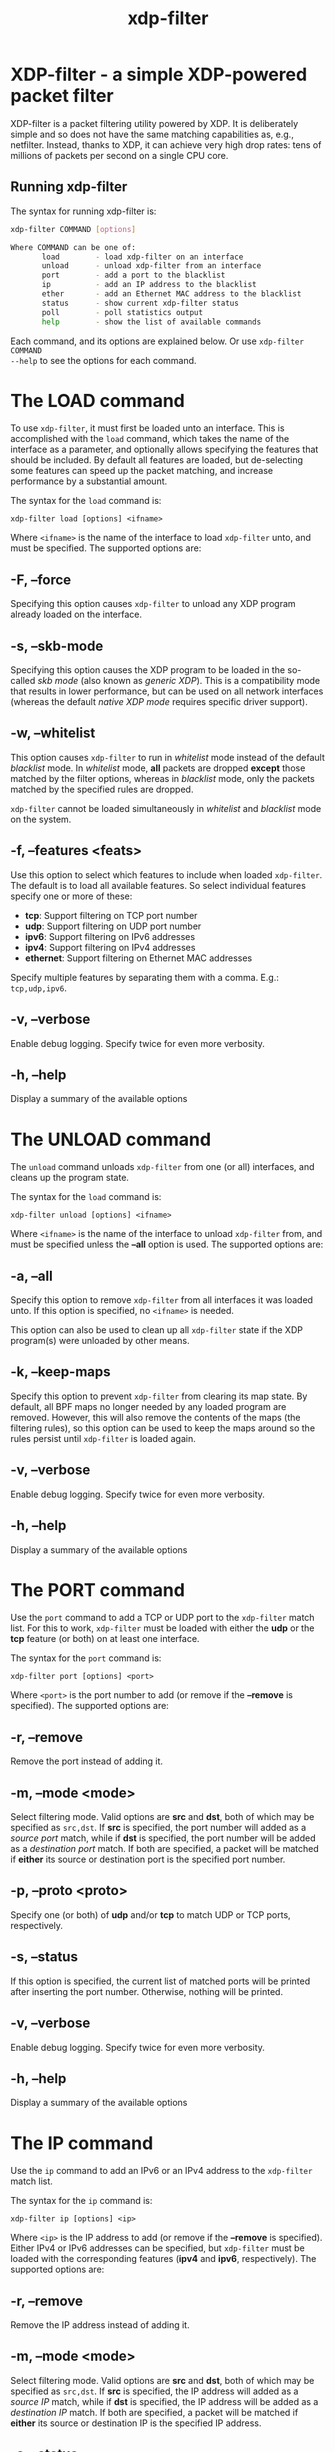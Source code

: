 #+EXPORT_FILE_NAME: xdp-filter
#+TITLE: xdp-filter
#+MAN_CLASS_OPTIONS: :section-id "8\" \"DATE\" \"VERSION\" \"A simple XDP-powered packet filter"
# This file serves both as a README on github, and as the source for the man
# page; the latter through the org-mode man page export support.
# .
# To export the man page, simply use the org-mode exporter; (require 'ox-man) if
# it's not available.
# .
# The org-mode export doesn't support extended title lines, so manually copy
# over the first line of the resulting .man file before exporting and
# committing.

* XDP-filter - a simple XDP-powered packet filter

XDP-filter is a packet filtering utility powered by XDP. It is deliberately
simple and so does not have the same matching capabilities as, e.g., netfilter.
Instead, thanks to XDP, it can achieve very high drop rates: tens of millions of
packets per second on a single CPU core.

** Running xdp-filter
The syntax for running xdp-filter is:

#+begin_src sh
xdp-filter COMMAND [options]

Where COMMAND can be one of:
       load        - load xdp-filter on an interface
       unload      - unload xdp-filter from an interface
       port        - add a port to the blacklist
       ip          - add an IP address to the blacklist
       ether       - add an Ethernet MAC address to the blacklist
       status      - show current xdp-filter status
       poll        - poll statistics output
       help        - show the list of available commands
#+end_src

Each command, and its options are explained below. Or use =xdp-filter COMMAND
--help= to see the options for each command.

* The LOAD command
To use =xdp-filter=, it must first be loaded unto an interface. This is
accomplished with the =load= command, which takes the name of the interface as a
parameter, and optionally allows specifying the features that should be
included. By default all features are loaded, but de-selecting some features can
speed up the packet matching, and increase performance by a substantial amount.

The syntax for the =load= command is:

=xdp-filter load [options] <ifname>=

Where =<ifname>= is the name of the interface to load =xdp-filter= unto, and
must be specified. The supported options are:

** -F, --force
Specifying this option causes =xdp-filter= to unload any XDP program already
loaded on the interface.

** -s, --skb-mode
Specifying this option causes the XDP program to be loaded in the so-called /skb
mode/ (also known as /generic XDP/). This is a compatibility mode that results
in lower performance, but can be used on all network interfaces (whereas the
default /native XDP mode/ requires specific driver support).

** -w, --whitelist
This option causes =xdp-filter= to run in /whitelist/ mode instead of the default
/blacklist/ mode. In /whitelist/ mode, *all* packets are dropped *except* those
matched by the filter options, whereas in /blacklist/ mode, only the packets
matched by the specified rules are dropped.

=xdp-filter= cannot be loaded simultaneously in /whitelist/ and /blacklist/ mode
on the system.

** -f, --features <feats>
Use this option to select which features to include when loaded =xdp-filter=.
The default is to load all available features. So select individual features
specify one or more of these:

 * *tcp*: Support filtering on TCP port number
 * *udp*: Support filtering on UDP port number
 * *ipv6*: Support filtering on IPv6 addresses
 * *ipv4*: Support filtering on IPv4 addresses
 * *ethernet*: Support filtering on Ethernet MAC addresses

Specify multiple features by separating them with a comma. E.g.: =tcp,udp,ipv6=.

** -v, --verbose
Enable debug logging. Specify twice for even more verbosity.

** -h, --help
Display a summary of the available options

* The UNLOAD command
The =unload= command unloads =xdp-filter= from one (or all) interfaces, and
cleans up the program state.

The syntax for the =load= command is:

=xdp-filter unload [options] <ifname>=

Where =<ifname>= is the name of the interface to unload =xdp-filter= from, and
must be specified unless the *--all* option is used. The supported options are:

** -a, --all
Specify this option to remove =xdp-filter= from all interfaces it was loaded
unto. If this option is specified, no =<ifname>= is needed.

This option can also be used to clean up all =xdp-filter= state if the XDP
program(s) were unloaded by other means.

** -k, --keep-maps
Specify this option to prevent =xdp-filter= from clearing its map state. By
default, all BPF maps no longer needed by any loaded program are removed.
However, this will also remove the contents of the maps (the filtering rules),
so this option can be used to keep the maps around so the rules persist until
=xdp-filter= is loaded again.

** -v, --verbose
Enable debug logging. Specify twice for even more verbosity.

** -h, --help
Display a summary of the available options

* The PORT command
Use the =port= command to add a TCP or UDP port to the =xdp-filter= match list.
For this to work, =xdp-filter= must be loaded with either the *udp* or the *tcp*
feature (or both) on at least one interface.

The syntax for the =port= command is:

=xdp-filter port [options] <port>=

Where =<port>= is the port number to add (or remove if the *--remove* is
specified). The supported options are:

** -r, --remove
Remove the port instead of adding it.

** -m, --mode <mode>
Select filtering mode. Valid options are *src* and *dst*, both of which may be
specified as =src,dst=. If *src* is specified, the port number will added as a
/source port/ match, while if *dst* is specified, the port number will be added
as a /destination port/ match. If both are specified, a packet will be matched
if *either* its source or destination port is the specified port number.

** -p, --proto <proto>
Specify one (or both) of *udp* and/or *tcp* to match UDP or TCP ports,
respectively.

** -s, --status
If this option is specified, the current list of matched ports will be printed
after inserting the port number. Otherwise, nothing will be printed.

** -v, --verbose
Enable debug logging. Specify twice for even more verbosity.

** -h, --help
Display a summary of the available options


* The IP command
Use the =ip= command to add an IPv6 or an IPv4 address to the =xdp-filter= match
list.

The syntax for the =ip= command is:

=xdp-filter ip [options] <ip>=

Where =<ip>= is the IP address to add (or remove if the *--remove* is
specified). Either IPv4 or IPv6 addresses can be specified, but =xdp-filter=
must be loaded with the corresponding features (*ipv4* and *ipv6*,
respectively). The supported options are:

** -r, --remove
Remove the IP address instead of adding it.

** -m, --mode <mode>
Select filtering mode. Valid options are *src* and *dst*, both of which may be
specified as =src,dst=. If *src* is specified, the IP address will added as a
/source IP/ match, while if *dst* is specified, the IP address will be added
as a /destination IP/ match. If both are specified, a packet will be matched
if *either* its source or destination IP is the specified IP address.

** -s, --status
If this option is specified, the current list of matched ips will be printed
after inserting the IP address. Otherwise, nothing will be printed.

** -v, --verbose
Enable debug logging. Specify twice for even more verbosity.

** -h, --help
Display a summary of the available options

* The ETHER command
Use the =ether= command to add an Ethernet MAC address to the =xdp-filter= match
list. For this to work, =xdp-filter= must be loaded with either the *ethernet*
feature on at least one interface.

The syntax for the =ether= command is:

=xdp-filter ether [options] <addr>=

Where =<addr>= is the MAC address to add (or remove if the *--remove* is
specified). The supported options are:

** -r, --remove
Remove the MAC address instead of adding it.

** -m, --mode <mode>
Select filtering mode. Valid options are *src* and *dst*, both of which may be
specified as =src,dst=. If *src* is specified, the MAC address will added as a
/source MAC/ match, while if *dst* is specified, the MAC address will be added
as a /destination MAC/ match. If both are specified, a packet will be matched
if *either* its source or destination MAC is the specified MAC address.

** -s, --status
If this option is specified, the current list of matched ips will be printed
after inserting the MAC address. Otherwise, nothing will be printed.

** -v, --verbose
Enable debug logging. Specify twice for even more verbosity.

** -h, --help
Display a summary of the available options

* The STATUS command
The =status= command prints the current status of =xdp-filter=: Which interfaces
it is loaded on, the current list of rules, and some statistics for how many
packets have been processed in total, and how many times each rule has been hit.

The syntax for the =status= command is:

=xdp-filter status [options]=

Where the supported options are:

** -v, --verbose
Enable debug logging. Specify twice for even more verbosity.

** -h, --help
Display a summary of the available options

* The POLL command
The =poll= command periodically polls the =xdp-filter= statistics map and prints
out the total number of packets and bytes processed by =xdp-filter=, as well as
the number in the last polling interval, converted to packets (and bytes) per
second. This can be used to inspect the performance of =xdp-filter=, and to
compare the performance of the different feature sets selectable by the =load=
parameter.

The syntax for the =poll= command is:

=xdp-filter poll [options]=

Where the supported options are:

** -i, --interval <interval>
The polling interval, in milliseconds. Defaults to 1000 (1 second).

** -v, --verbose
Enable debug logging. Specify twice for even more verbosity.

** -h, --help
Display a summary of the available options

* BUGS

Please report any bugs on Github: https://github.com/xdp-project/xdp-tools/issues

* AUTHOR

xdp-filter was written by Toke Høiland-Jørgensen and Jesper Dangaard Brouer.
This man page was written by Toke Høiland-Jørgensen.
